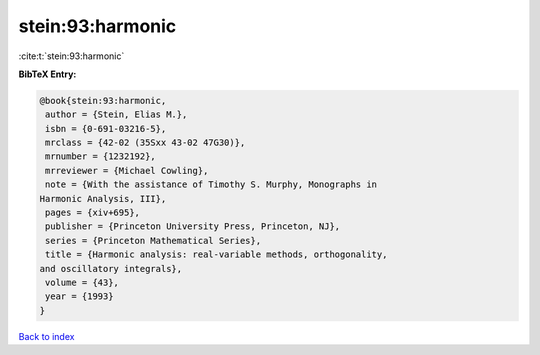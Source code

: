 stein:93:harmonic
=================

:cite:t:`stein:93:harmonic`

**BibTeX Entry:**

.. code-block:: bibtex

   @book{stein:93:harmonic,
    author = {Stein, Elias M.},
    isbn = {0-691-03216-5},
    mrclass = {42-02 (35Sxx 43-02 47G30)},
    mrnumber = {1232192},
    mrreviewer = {Michael Cowling},
    note = {With the assistance of Timothy S. Murphy, Monographs in
   Harmonic Analysis, III},
    pages = {xiv+695},
    publisher = {Princeton University Press, Princeton, NJ},
    series = {Princeton Mathematical Series},
    title = {Harmonic analysis: real-variable methods, orthogonality,
   and oscillatory integrals},
    volume = {43},
    year = {1993}
   }

`Back to index <../By-Cite-Keys.html>`__
